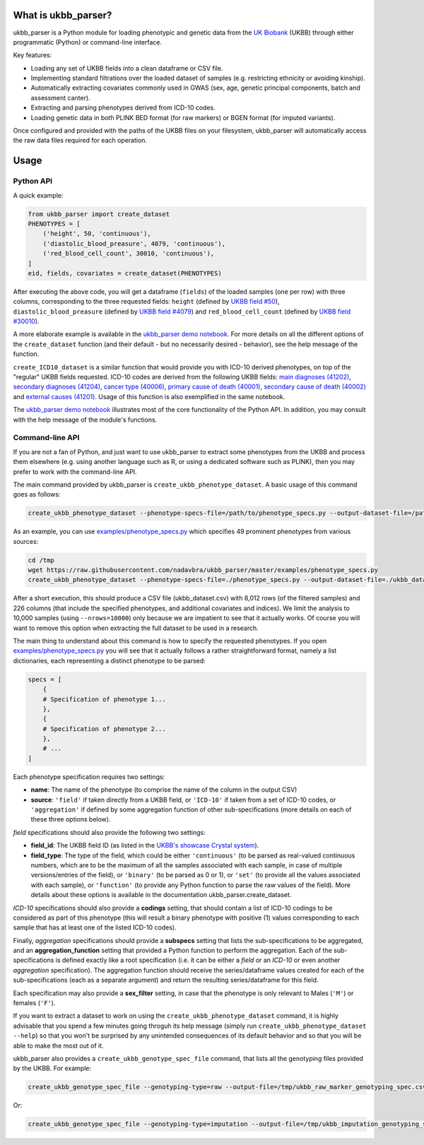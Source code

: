 What is ukbb_parser?
===============

ukbb_parser is a Python module for loading phenotypic and genetic data from the `UK Biobank <https://www.ukbiobank.ac.uk/>`_ (UKBB) through either programmatic (Python) or command-line interface. 

Key features:

* Loading any set of UKBB fields into a clean dataframe or CSV file.

* Implementing standard filtrations over the loaded dataset of samples (e.g. restricting ethnicity or avoiding kinship).

* Automatically extracting covariates commonly used in GWAS (sex, age, genetic principal components, batch and assessment canter).

* Extracting and parsing phenotypes derived from ICD-10 codes.

* Loading genetic data in both PLINK BED format (for raw markers) or BGEN format (for imputed variants).

Once configured and provided with the paths of the UKBB files on your filesystem, ukbb_parser will automatically access the raw data files required for each operation.


Usage
=====

Python API
-----------

A quick example:

.. code-block:: python
    
    from ukbb_parser import create_dataset
    PHENOTYPES = [
        ('height', 50, 'continuous'),
        ('diastolic_blood_preasure', 4079, 'continuous'),
        ('red_blood_cell_count', 30010, 'continuous'),
    ]
    eid, fields, covariates = create_dataset(PHENOTYPES)

After executing the above code, you will get a dataframe (``fields``) of the loaded samples (one per row) with three columns, corresponding to the three requested fields: ``height`` (defined by `UKBB field #50 <http://biobank.ctsu.ox.ac.uk/crystal/field.cgi?id=50>`_), ``diastolic_blood_preasure`` (defined by `UKBB field #4079 <http://biobank.ctsu.ox.ac.uk/crystal/field.cgi?id=4079>`_) and ``red_blood_cell_count`` (defined by `UKBB field #30010 <http://biobank.ctsu.ox.ac.uk/crystal/field.cgi?id=30010>`_).

A more elaborate example is available in the `ukbb_parser demo notebook <https://github.com/nadavbra/ukbb_parser/blob/master/ukbb_parser%20demo.ipynb>`_. For more details on all the different options of the ``create_dataset`` function (and their default - but no necessarily desired - behavior), see the help message of the function.

``create_ICD10_dataset`` is a similar function that would provide you with ICD-10 derived phenotypes, on top of the "regular" UKBB fields requested. ICD-10 codes are derived from the following UKBB fields: `main diagnoses (41202) <http://biobank.ctsu.ox.ac.uk/crystal/field.cgi?id=41202>`_, `secondary diagnoses (41204) <http://biobank.ctsu.ox.ac.uk/crystal/field.cgi?id=41204>`_, `cancer type (40006) <http://biobank.ctsu.ox.ac.uk/crystal/field.cgi?id=40006>`_, `primary cause of death (40001) <http://biobank.ctsu.ox.ac.uk/crystal/field.cgi?id=40001>`_, `secondary cause of death (40002) <http://biobank.ctsu.ox.ac.uk/crystal/field.cgi?id=40002>`_ and `external causes (41201) <http://biobank.ctsu.ox.ac.uk/crystal/field.cgi?id=41201>`_. Usage of this function is also exemplified in the same notebook.

The  `ukbb_parser demo notebook <https://github.com/nadavbra/ukbb_parser/blob/master/ukbb_parser%20demo.ipynb>`_ illustrates most of the core functionality of the Python API. In addition, you may consult with the help message of the module's functions.

Command-line API
-----------

If you are not a fan of Python, and just want to use ukbb_parser to extract some phenotypes from the UKBB and process them elsewhere (e.g. using another language such as R, or using a dedicated software such as PLINK), then you may prefer to work with the command-line API.

The main command provided by ukbb_parser is ``create_ukbb_phenotype_dataset``. A basic usage of this command goes as follows:

.. code-block:: tcsh

    create_ukbb_phenotype_dataset --phenotype-specs-file=/path/to/phenotype_specs.py --output-dataset-file=/path/to/created_ukbb_dataset.csv
    
As an example, you can use `examples/phenotype_specs.py <https://github.com/nadavbra/ukbb_parser/blob/master/examples/phenotype_specs.py>`_ which specifies 49 prominent phenotypes from various sources:

.. code-block:: tcsh

    cd /tmp
    wget https://raw.githubusercontent.com/nadavbra/ukbb_parser/master/examples/phenotype_specs.py
    create_ukbb_phenotype_dataset --phenotype-specs-file=./phenotype_specs.py --output-dataset-file=./ukbb_dataset.csv --nrows=10000

After a short execution, this should produce a CSV file (ukbb_dataset.csv) with 8,012 rows (of the filtered samples) and 226 columns (that include the specified phenotypes, and additional covariates and indices). We limit the analysis to 10,000 samples (using ``--nrows=10000``) only because we are impatient to see that it actually works. Of course you will want to remove this option when extracting the full dataset to be used in a research.

The main thing to understand about this command is how to specify the requested phenotypes. If you open `examples/phenotype_specs.py <https://github.com/nadavbra/ukbb_parser/blob/master/examples/phenotype_specs.py>`_ you will see that it actually follows a rather straightforward format, namely a list dictionaries, each representing a distinct phenotype to be parsed:

.. code-block:: python

    specs = [
        {
        # Specification of phenotype 1...
        },
        {
        # Specification of phenotype 2...
        },
        # ...
    ]
    
Each phenotype specification requires two settings:

* **name**: The name of the phenotype (to comprise the name of the column in the output CSV)

* **source**: ``'field'`` if taken directly from a UKBB field, or ``'ICD-10'`` if taken from a set of ICD-10 codes, or ``'aggregation'`` if defined by some aggregation function of other sub-specifications (more details on each of these three options below).

*field* specifications should also provide the following two settings:

* **field_id**: The UKBB field ID (as listed in the `UKBB's showcase Crystal system <http://biobank.ctsu.ox.ac.uk/crystal/>`_).

* **field_type**: The type of the field, which could be either ``'continuous'`` (to be parsed as real-valued continuous numbers, which are to be the maximum of all the samples associated with each sample, in case of multiple versions/entries of the field), or ``'binary'`` (to be parsed as 0 or 1), or ``'set'`` (to provide all the values associated with each sample), or ``'function'`` (to provide any Python function to parse the raw values of the field). More details about these options is available in the documentation ukbb_parser.create_dataset. 

*ICD-10* specifications should also provide a **codings** setting, that should contain a list of ICD-10 codings to be considered as part of this phenotype (this will result a binary phenotype with positive (1) values corresponding to each sample that has at least one of the listed ICD-10 codes).

Finally, *aggregation* specifications should provide a **subspecs** setting that lists the sub-specifications to be aggregated, and an **aggregation_function** setting that provided a Python function to perform the aggregation. Each of the sub-specifications is defined exactly like a root specification (i.e. it can be either a *field* or an *ICD-10* or even another *aggregation* specification). The aggregation function should receive the series/dataframe values created for each of the sub-specifications (each as a separate argument) and return the resulting series/dataframe for this field.

Each specification may also provide a **sex_filter** setting, in case that the phenotype is only relevant to Males (``'M'``) or females (``'F'``).

If you want to extract a dataset to work on using the ``create_ukbb_phenotype_dataset`` command, it is highly advisable that you spend a few minutes going throguh its help message (simply run ``create_ukbb_phenotype_dataset --help``) so that you won't be surprised by any unintended consequences of its default behavior and so that you will be able to make the most out of it.

ukbb_parser also provides a ``create_ukbb_genotype_spec_file`` command, that lists all the genotyping files provided by the UKBB. For example:

.. code-block:: tcsh

    create_ukbb_genotype_spec_file --genotyping-type=raw --output-file=/tmp/ukbb_raw_marker_genotyping_spec.csv
    
Or:

.. code-block:: tcsh

    create_ukbb_genotype_spec_file --genotyping-type=imputation --output-file=/tmp/ukbb_imputation_genotyping_spec.csv





    

    
